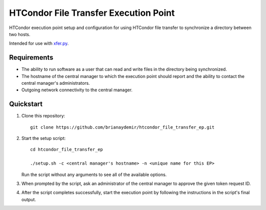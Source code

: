 HTCondor File Transfer Execution Point
======================================

HTCondor execution point setup and configuration for using HTCondor file
transfer to synchronize a directory between two hosts.

Intended for use with `xfer.py`_.

.. _xfer.py: https://github.com/HTPhenotyping/htcondor_file_transfer


Requirements
------------

* The ability to run software as a user that can read and write files in
  the directory being synchronized.

* The hostname of the central manager to which the execution point should
  report and the ability to contact the central manager's administrators.

* Outgoing network connectivity to the central manager.


Quickstart
----------

1. Clone this repository::

    git clone https://github.com/brianaydemir/htcondor_file_transfer_ep.git

2. Start the setup script::

    cd htcondor_file_transfer_ep

    ./setup.sh -c <central manager's hostname> -n <unique name for this EP>

   Run the script without any arguments to see all of the available options.

3. When prompted by the script, ask an administrator of the central manager
   to approve the given token request ID.

4. After the script completes successfully, start the execution point by
   following the instructions in the script's final output.
